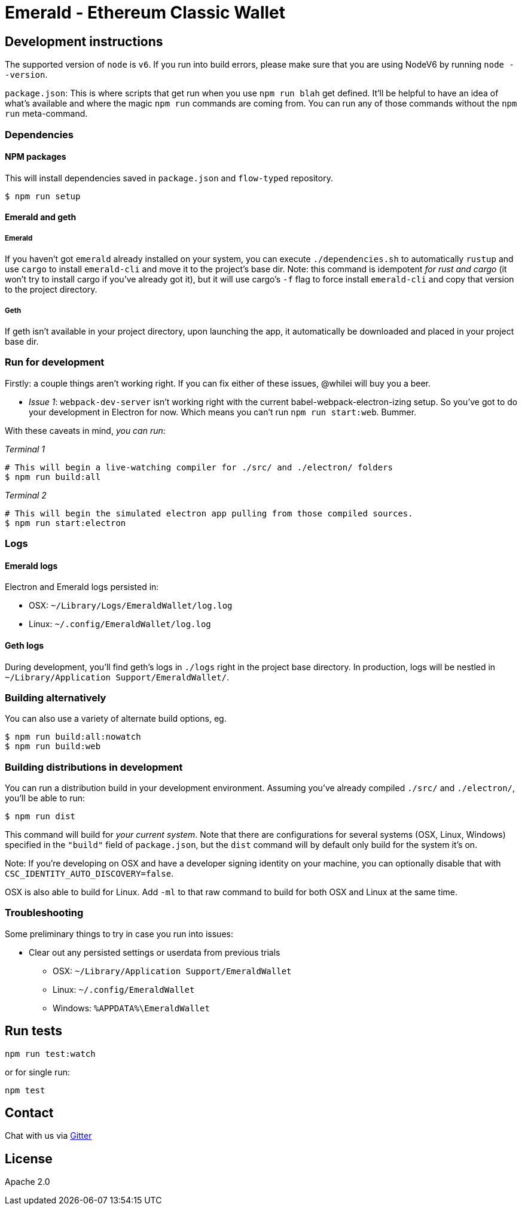 Emerald - Ethereum Classic Wallet
=================================

:rootdir: .
:imagesdir: {rootdir}/images
:toclevels: 2
:toc:

ifdef::env-github,env-browser[:badges:]
ifdef::env-github,env-browser[:outfilesuffix: .adoc]

ifdef::badges[]
image:https://badges.gitter.im/ethereumproject/emerald-wallet.svg[link="https://gitter.im/ethereumproject/emerald-wallet?utm_source=badge&utm_medium=badge&utm_campaign=pr-badge&utm_content=badge"]
image:https://travis-ci.org/ethereumproject/emerald-wallet.png?branch=master[Travis CI Build Status, link=https://travis-ci.org/ethereumproject/emerald-wallet]
image:https://img.shields.io/github/license/ethereumproject/emerald-wallet.svg?maxAge=2592000["License", link="https://github.com/ethereumproject/emerald-wallet/blob/master/LICENSE"]
image:https://ci.appveyor.com/api/projects/status/7gh0rncs7ya9ia2a?svg=true[AppVeyor Build Status, link=https://ci.appveyor.com/project/splix/emerald-wallet/]
image:https://codecov.io/gh/ethereumproject/emerald-wallet/branch/master/graph/badge.svg[Codecov, link=https://codecov.io/gh/ethereumproject/emerald-wallet]
endif::[]


## Development instructions
The supported version of `node` is `v6`. If you run into build errors, please make sure that you are using NodeV6 by running `node --version`.

`package.json`: This is where scripts that get run when you use `npm run blah` get defined.
It'll be helpful to have an idea of what's available and where the magic `npm run` commands
are coming from. You can run any of those commands without the `npm run` meta-command.

### Dependencies

####  NPM packages
This will install dependencies saved in `package.json` and `flow-typed` repository.


```shell
$ npm run setup
```


#### Emerald and geth
##### Emerald
If you haven't got `emerald` already installed on your system, you can execute `./dependencies.sh`
to automatically `rustup` and use `cargo` to install `emerald-cli` and move it to the
project's base dir. Note: this command is idempotent __for rust and cargo__ (it won't
try to install cargo if you've already got it), but it will
use cargo's `-f` flag to force install `emerald-cli` and copy that version to the
project directory.

##### Geth
If geth isn't available in your project directory, upon launching the app, it automatically
be downloaded and placed in your project base dir.


### Run for development

Firstly: a couple things aren't working right. If you can fix either of these issues,
@whilei will buy you a beer.

- _Issue 1_: `webpack-dev-server` isn't working right with the current babel-webpack-electron-izing
  setup. So you've got to do your development in Electron for now. Which means you can't run `npm run start:web`. Bummer.

With these caveats in mind, __you can run__:

_Terminal 1_
```shell
# This will begin a live-watching compiler for ./src/ and ./electron/ folders
$ npm run build:all
```

_Terminal 2_
```shell
# This will begin the simulated electron app pulling from those compiled sources.
$ npm run start:electron
```

### Logs

#### Emerald logs
Electron and Emerald logs persisted in:

 * OSX: `~/Library/Logs/EmeraldWallet/log.log`
 * Linux: `~/.config/EmeraldWallet/log.log`


#### Geth logs
During development, you'll find geth's logs in `./logs` right in the project base directory.
In production, logs will be nestled in `~/Library/Application Support/EmeraldWallet/`.

### Building alternatively

You can also use a variety of alternate build options, eg.

```
$ npm run build:all:nowatch
$ npm run build:web
```

### Building distributions in development
You can run a distribution build in your development environment. Assuming
you've already compiled `./src/` and `./electron/`, you'll be able to run:

```
$ npm run dist
```

This command will build for _your current system_. Note that there are configurations for
several systems (OSX, Linux, Windows) specified in the `"build"` field of `package.json`, but the `dist` command will by default only build for the system it's on.

Note: If you're developing on OSX and have a developer signing identity on your machine, you can
optionally disable that with `CSC_IDENTITY_AUTO_DISCOVERY=false`.

OSX is also able to build for Linux. Add `-ml` to that raw command to build for
both OSX and Linux at the same time.

### Troubleshooting
Some preliminary things to try in case you run into issues:

- Clear out any persisted settings or userdata from previous trials
 * OSX: `~/Library/Application Support/EmeraldWallet`
 * Linux: `~/.config/EmeraldWallet`
 * Windows: `%APPDATA%\EmeraldWallet`



## Run tests

```
npm run test:watch
```

or for single run:
```
npm test
```

## Contact
Chat with us via https://gitter.im/ethereumproject/emerald-wallet[Gitter]

## License

Apache 2.0

